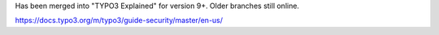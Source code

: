 Has been merged into "TYPO3 Explained" for version 9+. Older branches still online.

https://docs.typo3.org/m/typo3/guide-security/master/en-us/
